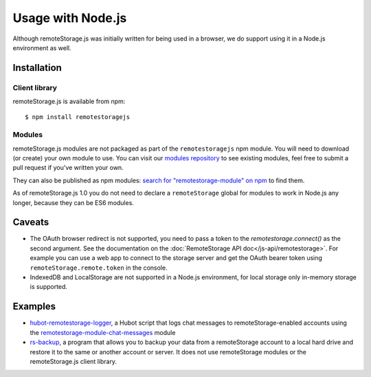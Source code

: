 Usage with Node.js
==================

Although remoteStorage.js was initially written for being used in a
browser, we do support using it in a Node.js environment as well.

Installation
------------

Client library
^^^^^^^^^^^^^^

remoteStorage.js is available from npm::

   $ npm install remotestoragejs

Modules
^^^^^^^

remoteStorage.js modules are not packaged as part of the ``remotestoragejs``
npm module. You will need to download (or create) your own module to use. You
can visit our `modules repository`_ to see existing modules, feel free to
submit a pull request if you've written your own.

They can also be published as npm modules: `search for "remotestorage-module" on npm`_ to find them.

As of remoteStorage.js 1.0 you do not need to declare a ``remoteStorage`` global
for modules to work in Node.js any longer, because they can be ES6 modules.

Caveats
-------

* The OAuth browser redirect is not supported, you need to pass a token to the
  `remotestorage.connect()` as the second argument. See the documentation on
  the :doc:`RemoteStorage API doc</js-api/remotestorage>`. For example you
  can use a web app to connect to the storage server and get the OAuth bearer
  token using ``remoteStorage.remote.token`` in the console.
* IndexedDB and LocalStorage are not supported in a Node.js environment, for
  local storage only in-memory storage is supported.


Examples
--------

* `hubot-remotestorage-logger`_, a Hubot script that logs chat messages to
  remoteStorage-enabled accounts using the `remotestorage-module-chat-messages`_
  module
* `rs-backup`_, a program that allows you to backup your data from a
  remoteStorage account to a local hard drive and restore it to the same or
  another account or server. It does not use remoteStorage modules or the
  remoteStorage.js client library.

.. _modules repository: https://github.com/RemoteStorage/modules
.. _search for "remotestorage-module" on npm: https://www.npmjs.com/search?q=remotestorage-module
.. _hubot-remotestorage-logger: https://github.com/67P/hubot-remotestorage-logger
.. _remotestorage-module-chat-messages: https://www.npmjs.com/package/remotestorage-module-chat-messages
.. _rs-backup: https://github.com/skddc/rs-backup
